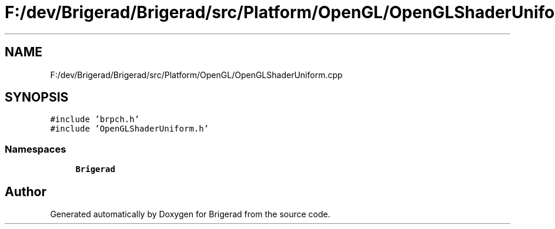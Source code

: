 .TH "F:/dev/Brigerad/Brigerad/src/Platform/OpenGL/OpenGLShaderUniform.cpp" 3 "Sun Feb 7 2021" "Version 0.2" "Brigerad" \" -*- nroff -*-
.ad l
.nh
.SH NAME
F:/dev/Brigerad/Brigerad/src/Platform/OpenGL/OpenGLShaderUniform.cpp
.SH SYNOPSIS
.br
.PP
\fC#include 'brpch\&.h'\fP
.br
\fC#include 'OpenGLShaderUniform\&.h'\fP
.br

.SS "Namespaces"

.in +1c
.ti -1c
.RI " \fBBrigerad\fP"
.br
.in -1c
.SH "Author"
.PP 
Generated automatically by Doxygen for Brigerad from the source code\&.
